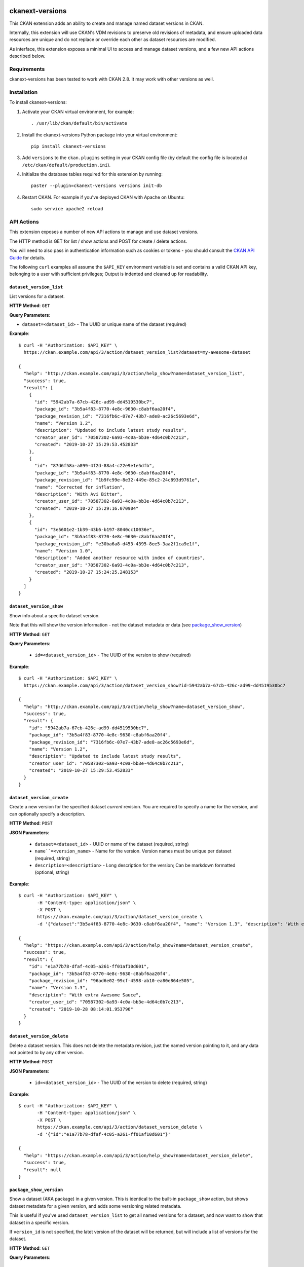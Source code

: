 .. image:: https://gitlab.com/datopian/ckanext-versions/badges/develop/pipeline.svg
    :target: https://gitlab.com/datopian/ckanext-versions/commits/develop

=============
ckanext-versions
=============
This CKAN extension adds an ability to create and manage named dataset
versions in CKAN.

Internally, this extension will use CKAN's VDM revisions to preserve
old revisions of metadata, and ensure uploaded data resources are unique
and do not replace or override each other as dataset resources are modified.

As interface, this extension exposes a minimal UI to access and manage
dataset versions, and a few new API actions described below.

------------
Requirements
------------
ckanext-versions has been tested to work with CKAN 2.8. It may work with
other versions as well.

------------
Installation
------------

.. Add any additional install steps to the list below.
   For example installing any non-Python dependencies or adding any required
   config settings.

To install ckanext-versions:

1. Activate your CKAN virtual environment, for example::

     . /usr/lib/ckan/default/bin/activate

2. Install the ckanext-versions Python package into your virtual environment::

     pip install ckanext-versions

3. Add ``versions`` to the ``ckan.plugins`` setting in your CKAN
   config file (by default the config file is located at
   ``/etc/ckan/default/production.ini``).

4. Initialize the database tables required for this extension by running::

     paster --plugin=ckanext-versions versions init-db

4. Restart CKAN. For example if you've deployed CKAN with Apache on Ubuntu::

     sudo service apache2 reload

-----------
API Actions
-----------
This extension exposes a number of new API actions to manage and use
dataset versions.

The HTTP method is GET for list / show actions and POST for create / delete
actions.

You will need to also pass in authentication information such as cookies or
tokens - you should consult the `CKAN API Guide
<https://docs.ckan.org/en/2.8/api/>`_ for details.

The following ``curl`` examples all assume the ``$API_KEY`` environment
variable is set and contains a valid CKAN API key, belonging to a user with
sufficient privileges; Output is indented and cleaned up for readability.

``dataset_version_list``
^^^^^^^^^^^^^^^^^^^^^^^^
List versions for a dataset.

**HTTP Method**: ``GET``

**Query Parameters**:

* ``dataset=<dataset_id>`` - The UUID or unique name of the dataset (required)

**Example**::

  $ curl -H "Authorization: $API_KEY" \
    https://ckan.example.com/api/3/action/dataset_version_list?dataset=my-awesome-dataset

  {
    "help": "http://ckan.example.com/api/3/action/help_show?name=dataset_version_list",
    "success": true,
    "result": [
      {
        "id": "5942ab7a-67cb-426c-ad99-dd4519530bc7",
        "package_id": "3b5a4f83-8770-4e8c-9630-c8abf6aa20f4",
        "package_revision_id": "7316fb6c-07e7-43b7-ade8-ac26c5693e6d",
        "name": "Version 1.2",
        "description": "Updated to include latest study results",
        "creator_user_id": "70587302-6a93-4c0a-bb3e-4d64c0b7c213",
        "created": "2019-10-27 15:29:53.452833"
      },
      {
        "id": "87d6f58a-a899-4f2d-88a4-c22e9e1e5dfb",
        "package_id": "3b5a4f83-8770-4e8c-9630-c8abf6aa20f4",
        "package_revision_id": "1b9fc99e-8e32-449e-85c2-24c893d9761e",
        "name": "Corrected for inflation",
        "description": "With Avi Bitter",
        "creator_user_id": "70587302-6a93-4c0a-bb3e-4d64c0b7c213",
        "created": "2019-10-27 15:29:16.070904"
      },
      {
        "id": "3e5601e2-1b39-43b6-b197-8040cc10036e",
        "package_id": "3b5a4f83-8770-4e8c-9630-c8abf6aa20f4",
        "package_revision_id": "e30ba6a8-d453-4395-8ee5-3aa2f1ca9e1f",
        "name": "Version 1.0",
        "description": "Added another resource with index of countries",
        "creator_user_id": "70587302-6a93-4c0a-bb3e-4d64c0b7c213",
        "created": "2019-10-27 15:24:25.248153"
      }
    ]
  }

``dataset_version_show``
^^^^^^^^^^^^^^^^^^^^^^^^
Show info about a specific dataset version.

Note that this will show the version information - not the dataset metadata or
data (see `package_show_version`_)

**HTTP Method**: ``GET``

**Query Parameters**:

 * ``id=<dataset_version_id>`` - The UUID of the version to show (required)

**Example**::

  $ curl -H "Authorization: $API_KEY" \
    https://ckan.example.com/api/3/action/dataset_version_show?id=5942ab7a-67cb-426c-ad99-dd4519530bc7

  {
    "help": "http://ckan.example.com/api/3/action/help_show?name=dataset_version_show",
    "success": true,
    "result": {
      "id": "5942ab7a-67cb-426c-ad99-dd4519530bc7",
      "package_id": "3b5a4f83-8770-4e8c-9630-c8abf6aa20f4",
      "package_revision_id": "7316fb6c-07e7-43b7-ade8-ac26c5693e6d",
      "name": "Version 1.2",
      "description": "Updated to include latest study results",
      "creator_user_id": "70587302-6a93-4c0a-bb3e-4d64c0b7c213",
      "created": "2019-10-27 15:29:53.452833"
    }
  }

``dataset_version_create``
^^^^^^^^^^^^^^^^^^^^^^^^^^^^^^^^^^^^^^^^^^^^^^^^^^^^^^^^^^^^^^^^^^^^^^^^^^^^^^^^^^^^^^^^^^^^^
Create a new version for the specified dataset *current* revision. You are
required to specify a name for the version, and can optionally specify a
description.

**HTTP Method**: ``POST``

**JSON Parameters**:

 * ``dataset=<dataset_id>`` - UUID or name of the dataset (required, string)
 * ``name``=<version_name>`` - Name for the version. Version names must be
   unique per dataset (required, string)
 * ``description=<description>`` - Long description for the version; Can be
   markdown formatted (optional, string)

**Example**::

  $ curl -H "Authorization: $API_KEY" \
         -H "Content-type: application/json" \
         -X POST \
         https://ckan.example.com/api/3/action/dataset_version_create \
         -d '{"dataset":"3b5a4f83-8770-4e8c-9630-c8abf6aa20f4", "name": "Version 1.3", "description": "With extra Awesome Sauce"}'

  {
    "help": "https://ckan.example.com/api/3/action/help_show?name=dataset_version_create",
    "success": true,
    "result": {
      "id": "e1a77b78-dfaf-4c05-a261-ff01af10d601",
      "package_id": "3b5a4f83-8770-4e8c-9630-c8abf6aa20f4",
      "package_revision_id": "96ad6e02-99cf-4598-ab10-ea80e864e505",
      "name": "Version 1.3",
      "description": "With extra Awesome Sauce",
      "creator_user_id": "70587302-6a93-4c0a-bb3e-4d64c0b7c213",
      "created": "2019-10-28 08:14:01.953796"
    }
  }

``dataset_version_delete``
^^^^^^^^^^^^^^^^^^^^^^^^^^
Delete a dataset version. This does not delete the metadata revision, just the
named version pointing to it, and any data not pointed to by any other version.

**HTTP Method**: ``POST``

**JSON Parameters**:

 * ``id=<dataset_version_id>`` - The UUID of the version to delete (required,
   string)

**Example**::

  $ curl -H "Authorization: $API_KEY" \
         -H "Content-type: application/json" \
         -X POST \
         https://ckan.example.com/api/3/action/dataset_version_delete \
         -d '{"id":"e1a77b78-dfaf-4c05-a261-ff01af10d601"}'

  {
    "help": "https://ckan.example.com/api/3/action/help_show?name=dataset_version_delete",
    "success": true,
    "result": null
  }

``package_show_version``
^^^^^^^^^^^^^^^^^^^^^^^^^^^^^^^^^^^^^^^^^^^^^^^^^^^^^^^^^^^^^^^^
Show a dataset (AKA package) in a given version. This is identical to the
built-in ``package_show`` action, but shows dataset metadata for a given
version, and adds some versioning related metadata.

This is useful if you've used ``dataset_version_list`` to get all
named versions for a dataset, and now want to show that dataset in a specific
version.

If ``version_id`` is not specified, the latet version of the dataset will be
returned, but will include a list of versions for the dataset.

**HTTP Method**: ``GET``

**Query Parameters**:

 * ``id=<dataset_id>`` - The name or UUID of the dataset (required)
 * ``version_id=<version_id>`` - A version UUID to show (optional)

**Examples**:

Fetching dataset metadata in a specified version::

  $ curl -H "Authorization: $API_KEY" \
         'https://ckan.example.com/api/3/action/package_show_version?id=3b5a4f83-8770-4e8c-9630-c8abf6aa20f4&version_id=5942ab7a-67cb-426c-ad99-dd4519530bc7'

  {
    "help": "https://ckan.example.com/api/3/action/help_show?name=package_show_version",
    "success": true,
    "result": {
      "maintainer": "Bob Paulson",
      "relationships_as_object": [],
      "private": true,
      "maintainer_email": "",
      "num_tags": 2,

      "version_metadata": {
        "id": "5942ab7a-67cb-426c-ad99-dd4519530bc7",
        "package_id": "3b5a4f83-8770-4e8c-9630-c8abf6aa20f4",
        "package_revision_id": "7316fb6c-07e7-43b7-ade8-ac26c5693e6d",
        "name": "Version 1.2",
        "description": "Without Avi Bitter",
        "creator_user_id": "70587302-6a93-4c0a-bb3e-4d64c0b7c213",
        "created": "2019-10-27 15:29:53.452833"
      },

      "id": "3b5a4f83-8770-4e8c-9630-c8abf6aa20f4",
      "metadata_created": "2019-10-27T15:23:50.612130",
      "owner_org": "68f832f7-5952-4cac-8803-4af55c021ccd",
      "metadata_modified": "2019-10-27T20:14:42.564886",
      "author": "Joe Bloggs",
      "author_email": "",
      "state": "active",
      "version": "1.0",
      "type": "dataset",
      "resources": [
        {
          "cache_last_updated": null,
          "cache_url": null,
          "mimetype_inner": null,
          /// ... standard resource attributes ...
        }
      ],
      "num_resources": 1,

      /// ... more standard dataset attributes ...
    }
  }

Note the ``version_metadata``, which is only included with dataset metadata if
the ``version_id`` parameter was provided.

Fetching the current version of dataset metadata in a specified version::

  {
    "help": "https://ckan.example.com/api/3/action/help_show?name=package_show_version",
    "success": true,
    "result": {
      "license_title": "Green",
      "relationships_as_object": [],
      "private": true,
      "id": "3b5a4f83-8770-4e8c-9630-c8abf6aa20f4",
      "metadata_created": "2019-10-27T15:23:50.612130",
      "metadata_modified": "2019-10-27T20:14:42.564886",
      "author": "Joe Bloggs",
      "author_email": "",
      "state": "active",
      "version": "1.0",
      "creator_user_id": "70587302-6a93-4c0a-bb3e-4d64c0b7c213",
      "type": "dataset",
      "resources": [
        {
          "mimetype": "text/csv",
          "cache_url": null,
          "hash": "",
          "description": "",
          "name": "https://data.example.com/dataset/287f7e34-7675-49a9-90bd-7c6a8b55698e/resource.csv",
          "format": "CSV",
          /// ... standard resource attributes ...
        }
      ],
      "num_resources": 1,
      "tags": [
        {
          "vocabulary_id": null,
          "state": "active",
          "display_name": "bar",
          "id": "686198e2-7b9c-4986-bb19-3cf74cfe2552",
          "name": "bar"
        },
        {
          "vocabulary_id": null,
          "state": "active",
          "display_name": "foo",
          "id": "82259424-aec6-428c-a682-0b3f6b8ee67d",
          "name": "foo"
        }
      ],

      "versions": [
        {
          "id": "5942ab7a-67cb-426c-ad99-dd4519530bc7",
          "package_id": "3b5a4f83-8770-4e8c-9630-c8abf6aa20f4",
          "package_revision_id": "7316fb6c-07e7-43b7-ade8-ac26c5693e6d",
          "name": "Version 1.2",
          "description": "Fixed some inaccuracies in data",
          "creator_user_id": "70587302-6a93-4c0a-bb3e-4d64c0b7c213",
          "created": "2019-10-27 15:29:53.452833"
        },
        {
          "id": "87d6f58a-a899-4f2d-88a4-c22e9e1e5dfb",
          "package_id": "3b5a4f83-8770-4e8c-9630-c8abf6aa20f4",
          "package_revision_id": "1b9fc99e-8e32-449e-85c2-24c893d9761e",
          "name": "version 1.1",
          "description": "Adjusted for country-specific inflation",
          "creator_user_id": "70587302-6a93-4c0a-bb3e-4d64c0b7c213",
          "created": "2019-10-27 15:29:16.070904"
        }
      ],

      /// ... more standard dataset attributes ...
    }
  }


Note the ``version`` list, only included when showing the latest
dataset version via ``package_show_version``.

---------------
Config Settings
---------------
This extension does not provide any additional configuration settings.

------------------------
Development Installation
------------------------

To install ckanext-versions for development, activate your CKAN virtualenv and
do::

    git clone https://github.com/datopian/ckanext-versions.git
    cd ckanext-versions
    python setup.py develop
    pip install -r dev-requirements.txt


-----------------
Running the Tests
-----------------

To run the tests, do::

    make test

To run the tests and produce a coverage report, first make sure you have
coverage installed in your virtualenv (``pip install coverage``) then run::

    make test coverage

Note that for tests to run properly, you need to have this extension installed
in an environment that has CKAN installed in it, and configured to access a
local PostgreSQL and Solr instances.

You can specify the path to your local CKAN installation by adding::

    make test CKAN_PATH=../../src/ckan/

For example.

In addition, the following environment variables are useful when testing::

    CKAN_SQLALCHEMY_URL=postgres://ckan:ckan@my-postgres-db/ckan_test
    CKAN_SOLR_URL=http://my-solr-instance:8983/solr/ckan

